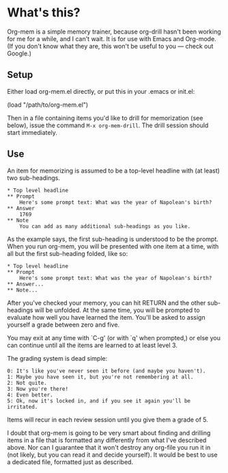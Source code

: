 * What's this?

Org-mem is a simple memory trainer, because org-drill hasn't been
working for me for a while, and I can't wait. It is for use with Emacs
and Org-mode. (If you don't know what they are, this won't be useful to
you --- check out Google.)

** Setup

Either load org-mem.el directly, or put this in your .emacs or init.el:

#+BEGIN_EXAMPLE emacs-lisp
  (load "/path/to/org-mem.el")
#+END_EXAMPLE

Then in a file containing items you'd like to drill for memorization
(see below), issue the command =M-x org-mem-drill=. The drill session
should start immediately.

** Use

An item for memorizing is assumed to be a top-level headline with (at
least) two sub-headings. 

#+BEGIN_EXAMPLE
,* Top level headline
,** Prompt
    Here's some prompt text: What was the year of Napolean's birth?
,** Answer
    1769
,** Note
    You can add as many additional sub-headings as you like.
#+END_EXAMPLE

As the example says, the first sub-heading is understood to be the
prompt. When you run org-mem, you will be presented with one item at a
time, with all but the first sub-heading folded, like so:

#+BEGIN_EXAMPLE
,* Top level headline
,** Prompt
    Here's some prompt text: What was the year of Napolean's birth?
,** Answer...
,** Note...
#+END_EXAMPLE

After you've checked your memory, you can hit RETURN and the other
sub-headings will be unfolded. At the same time, you will be prompted
to evaluate how well you have learned the item. You'll be asked to
assign yourself a grade between zero and five.

You may exit at any time with `C-g' (or with `q' when prompted,) or
else you can continue until all the items are learned to at least
level 3.

The grading system is dead simple:

#+BEGIN_EXAMPLE
  0: It's like you've never seen it before (and maybe you haven't).
  1: Maybe you have seen it, but you're not remembering at all.
  2: Not quite.
  3: Now you're there!
  4: Even better.
  5: Ok, now it's locked in, and if you see it again you'll be irritated.
#+END_EXAMPLE
Items will recur in each review session until you give them a grade
of 5.

I doubt that org-mem is going to be very smart about finding and
drilling items in a file that is formatted any differently from what
I've described above. Nor can I guarantee that it won't destroy any
org-file you run it in (not likely, but you can read it and decide
yourself). It would be best to use a dedicated file, formatted just as
described.
